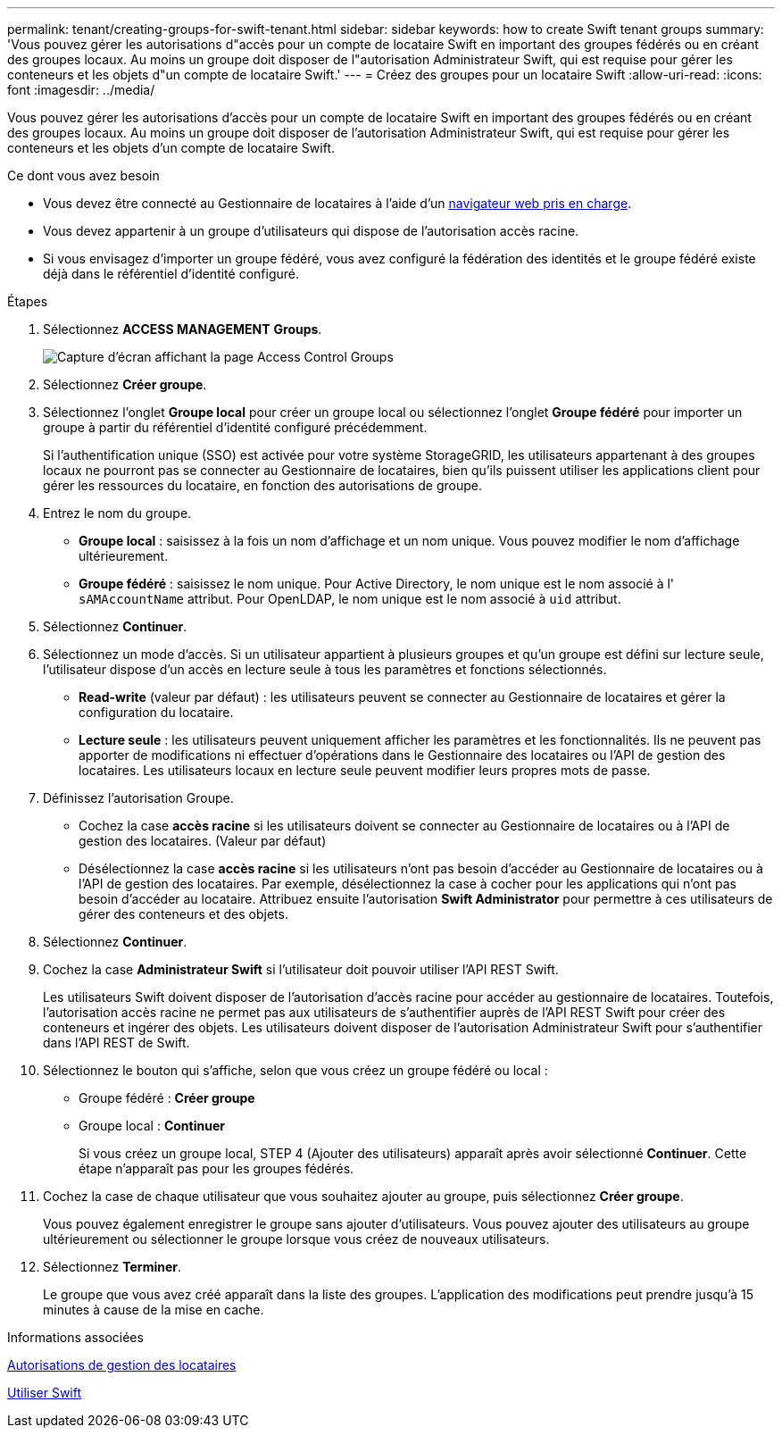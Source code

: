 ---
permalink: tenant/creating-groups-for-swift-tenant.html 
sidebar: sidebar 
keywords: how to create Swift tenant groups 
summary: 'Vous pouvez gérer les autorisations d"accès pour un compte de locataire Swift en important des groupes fédérés ou en créant des groupes locaux. Au moins un groupe doit disposer de l"autorisation Administrateur Swift, qui est requise pour gérer les conteneurs et les objets d"un compte de locataire Swift.' 
---
= Créez des groupes pour un locataire Swift
:allow-uri-read: 
:icons: font
:imagesdir: ../media/


[role="lead"]
Vous pouvez gérer les autorisations d'accès pour un compte de locataire Swift en important des groupes fédérés ou en créant des groupes locaux. Au moins un groupe doit disposer de l'autorisation Administrateur Swift, qui est requise pour gérer les conteneurs et les objets d'un compte de locataire Swift.

.Ce dont vous avez besoin
* Vous devez être connecté au Gestionnaire de locataires à l'aide d'un xref:../admin/web-browser-requirements.adoc[navigateur web pris en charge].
* Vous devez appartenir à un groupe d'utilisateurs qui dispose de l'autorisation accès racine.
* Si vous envisagez d'importer un groupe fédéré, vous avez configuré la fédération des identités et le groupe fédéré existe déjà dans le référentiel d'identité configuré.


.Étapes
. Sélectionnez *ACCESS MANAGEMENT* *Groups*.
+
image::../media/tenant_add_groups_example.png[Capture d'écran affichant la page Access Control Groups]

. Sélectionnez *Créer groupe*.
. Sélectionnez l'onglet *Groupe local* pour créer un groupe local ou sélectionnez l'onglet *Groupe fédéré* pour importer un groupe à partir du référentiel d'identité configuré précédemment.
+
Si l'authentification unique (SSO) est activée pour votre système StorageGRID, les utilisateurs appartenant à des groupes locaux ne pourront pas se connecter au Gestionnaire de locataires, bien qu'ils puissent utiliser les applications client pour gérer les ressources du locataire, en fonction des autorisations de groupe.

. Entrez le nom du groupe.
+
** *Groupe local* : saisissez à la fois un nom d'affichage et un nom unique. Vous pouvez modifier le nom d'affichage ultérieurement.
** *Groupe fédéré* : saisissez le nom unique. Pour Active Directory, le nom unique est le nom associé à l' `sAMAccountName` attribut. Pour OpenLDAP, le nom unique est le nom associé à `uid` attribut.


. Sélectionnez *Continuer*.
. Sélectionnez un mode d'accès. Si un utilisateur appartient à plusieurs groupes et qu'un groupe est défini sur lecture seule, l'utilisateur dispose d'un accès en lecture seule à tous les paramètres et fonctions sélectionnés.
+
** *Read-write* (valeur par défaut) : les utilisateurs peuvent se connecter au Gestionnaire de locataires et gérer la configuration du locataire.
** *Lecture seule* : les utilisateurs peuvent uniquement afficher les paramètres et les fonctionnalités. Ils ne peuvent pas apporter de modifications ni effectuer d'opérations dans le Gestionnaire des locataires ou l'API de gestion des locataires. Les utilisateurs locaux en lecture seule peuvent modifier leurs propres mots de passe.


. Définissez l'autorisation Groupe.
+
** Cochez la case *accès racine* si les utilisateurs doivent se connecter au Gestionnaire de locataires ou à l'API de gestion des locataires. (Valeur par défaut)
** Désélectionnez la case *accès racine* si les utilisateurs n'ont pas besoin d'accéder au Gestionnaire de locataires ou à l'API de gestion des locataires. Par exemple, désélectionnez la case à cocher pour les applications qui n'ont pas besoin d'accéder au locataire. Attribuez ensuite l'autorisation *Swift Administrator* pour permettre à ces utilisateurs de gérer des conteneurs et des objets.


. Sélectionnez *Continuer*.
. Cochez la case *Administrateur Swift* si l'utilisateur doit pouvoir utiliser l'API REST Swift.
+
Les utilisateurs Swift doivent disposer de l'autorisation d'accès racine pour accéder au gestionnaire de locataires. Toutefois, l'autorisation accès racine ne permet pas aux utilisateurs de s'authentifier auprès de l'API REST Swift pour créer des conteneurs et ingérer des objets. Les utilisateurs doivent disposer de l'autorisation Administrateur Swift pour s'authentifier dans l'API REST de Swift.

. Sélectionnez le bouton qui s'affiche, selon que vous créez un groupe fédéré ou local :
+
** Groupe fédéré : *Créer groupe*
** Groupe local : *Continuer*
+
Si vous créez un groupe local, STEP 4 (Ajouter des utilisateurs) apparaît après avoir sélectionné *Continuer*. Cette étape n'apparaît pas pour les groupes fédérés.



. Cochez la case de chaque utilisateur que vous souhaitez ajouter au groupe, puis sélectionnez *Créer groupe*.
+
Vous pouvez également enregistrer le groupe sans ajouter d'utilisateurs. Vous pouvez ajouter des utilisateurs au groupe ultérieurement ou sélectionner le groupe lorsque vous créez de nouveaux utilisateurs.

. Sélectionnez *Terminer*.
+
Le groupe que vous avez créé apparaît dans la liste des groupes. L'application des modifications peut prendre jusqu'à 15 minutes à cause de la mise en cache.



.Informations associées
xref:tenant-management-permissions.adoc[Autorisations de gestion des locataires]

xref:../swift/index.adoc[Utiliser Swift]
